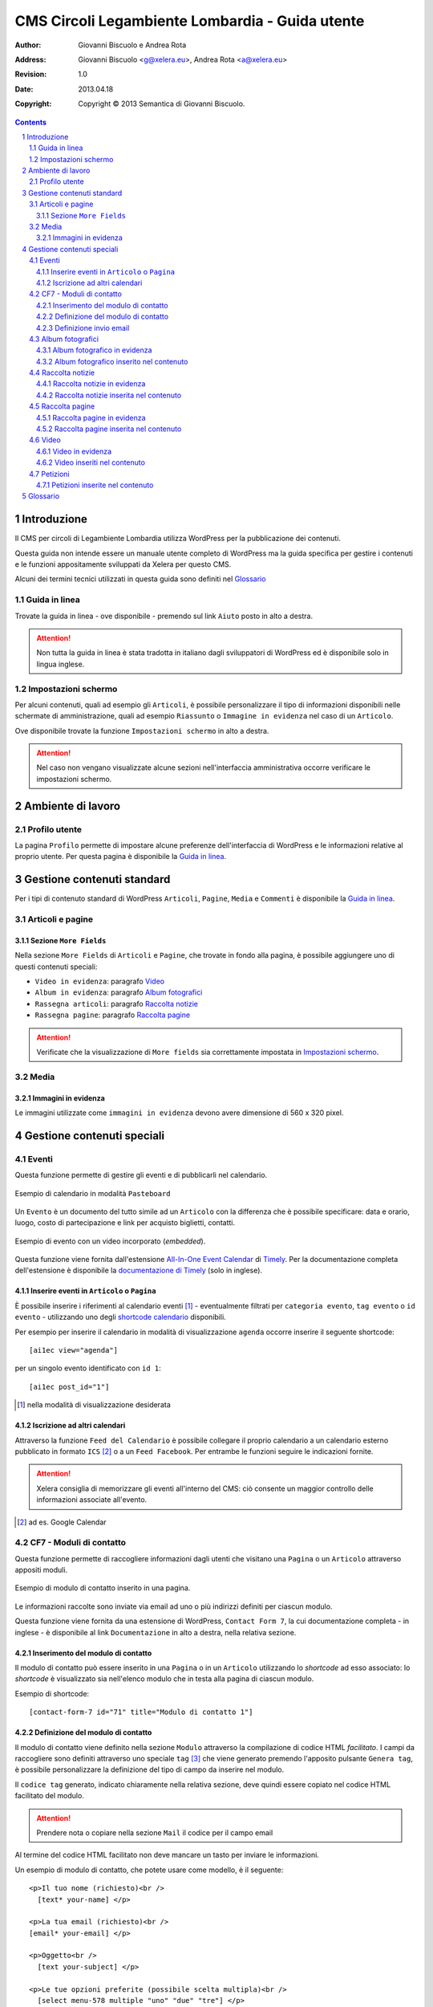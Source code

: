 =================================================
CMS Circoli Legambiente Lombardia - Guida utente
=================================================

:author:    Giovanni Biscuolo e Andrea Rota
:address:   Giovanni Biscuolo <g@xelera.eu>, Andrea Rota <a@xelera.eu>
:revision:  1.0
:date:      2013.04.18
:copyright: Copyright © 2013 Semantica di Giovanni Biscuolo.

.. sectnum::    :depth: 4

.. contents::   :depth: 4

Introduzione
============

Il CMS per circoli di Legambiente Lombardia utilizza WordPress per la pubblicazione dei contenuti.

Questa guida non intende essere un manuale utente completo di WordPress ma la guida specifica per gestire i contenuti e le funzioni appositamente sviluppati da Xelera per questo CMS.

Alcuni dei termini tecnici utilizzati in questa guida sono definiti nel `Glossario`_

.. glossario completo in inglese https://codex.wordpress.org/Glossary

Guida in linea
---------------

Trovate la guida in linea - ove disponibile - premendo sul link ``Aiuto`` posto in alto a destra.

.. ATTENTION::
   Non tutta la guida in linea è stata tradotta in italiano dagli sviluppatori di WordPress ed è disponibile solo in lingua inglese.

Impostazioni schermo
---------------------

Per alcuni contenuti, quali ad esempio gli ``Articoli``, è possibile personalizzare il tipo di informazioni disponibili nelle schermate di amministrazione, quali ad esempio ``Riassunto`` o ``Immagine in evidenza`` nel caso di un ``Articolo``.

Ove disponibile trovate la funzione ``Impostazioni schermo`` in alto a destra.

.. ATTENTION::
   Nel caso non vengano visualizzate alcune sezioni nell'interfaccia amministrativa occorre verificare le impostazioni schermo.

Ambiente di lavoro
===================

Profilo utente
---------------

La pagina ``Profilo`` permette di impostare alcune preferenze dell'interfaccia di WordPress e le informazioni relative al proprio utente. Per questa pagina è disponibile la `Guida in linea`_.

.. Ruoli utenti
.. .............
..
.. (e roba specifica tipo niente gestione categorie, solo tag)

Gestione contenuti standard
============================

Per i tipi di contenuto standard di WordPress ``Articoli``, ``Pagine``, ``Media`` e ``Commenti`` è disponibile la `Guida in linea`_.

Articoli e pagine
------------------

Sezione ``More Fields``
.........................

Nella sezione ``More Fields`` di ``Articoli`` e ``Pagine``, che trovate in fondo alla pagina, è possibile aggiungere uno di questi contenuti speciali:

* ``Video in evidenza``: paragrafo `Video`_

* ``Album in evidenza``: paragrafo `Album fotografici`_

* ``Rassegna articoli``: paragrafo `Raccolta notizie`_

* ``Rassegna pagine``: paragrafo `Raccolta pagine`_

.. ATTENTION::
   Verificate che la visualizzazione di ``More fields`` sia correttamente impostata in `Impostazioni schermo`_.

Media
------

Immagini in evidenza
......................

Le immagini utilizzate come ``immagini in evidenza`` devono avere dimensione di 560 x 320 pixel.

Gestione contenuti speciali
===========================

Eventi
-------

Questa funzione permette di gestire gli eventi e di pubblicarli nel calendario.

.. figure:: images/medium/calendar-view.png
   :target: images/calendar-view.png
   :scale: 100 %
   :align: center
   :alt: esempio di calendario

   Esempio di calendario in modalità ``Pasteboard``

Un ``Evento`` è un documento del tutto simile ad un ``Articolo`` con la differenza che è possibile specificare: data e orario, luogo, costo di partecipazione e link per acquisto biglietti, contatti.

.. figure:: images/medium/calendar-event-view.png
   :target: images/calendar-event-view.png
   :scale: 100 %
   :align: center
   :alt: esempio di evento

   Esempio di evento con un video incorporato (`embedded`).

Questa funzione viene fornita dall'estensione `All-In-One Event Calendar`_ di Timely_. Per la documentazione completa dell'estensione è disponibile la `documentazione di Timely`_ (solo in inglese).

.. _`All-In-One Event Calendar`: http://wordpress.org/extend/plugins/all-in-one-event-calendar/
.. _Timely: http://time.ly/
.. _`documentazione di Timely`: http://help.time.ly/

Inserire eventi in ``Articolo`` o ``Pagina``
.............................................

È possibile inserire i riferimenti al calendario eventi [#]_ - eventualmente filtrati per ``categoria evento``, ``tag evento`` o ``id evento`` - utilizzando uno degli `shortcode calendario`_ disponibili.

.. _`shortcode calendario`: http://help.time.ly/customer/portal/articles/530440-what-shortcodes-are-available-

Per esempio per inserire il calendario in modalità di visualizzazione ``agenda`` occorre inserire il seguente shortcode::

  [ai1ec view="agenda"]

per un singolo evento identificato con ``id 1``::

  [ai1ec post_id="1"]

.. [#] nella modalità di visualizzazione desiderata

Iscrizione ad altri calendari
..............................

Attraverso la funzione ``Feed del Calendario`` è possibile collegare il proprio calendario a un calendario esterno pubblicato in formato ``ICS`` [#]_ o a un ``Feed Facebook``. Per entrambe le funzioni seguire le indicazioni fornite.

.. ATTENTION::
   Xelera consiglia di memorizzare gli eventi all'interno del CMS: ciò consente un maggior controllo delle informazioni associate all'evento.

.. [#] ad es. Google Calendar

CF7 - Moduli di contatto
-------------------------

Questa funzione permette di raccogliere informazioni dagli utenti che visitano una ``Pagina`` o un ``Articolo`` attraverso appositi moduli.

.. figure:: images/medium/page-contact-form-view.png
   :target: images/page-contact-form-view.png
   :scale: 100 %
   :align: center
   :alt: Modulo di contatto in una pagina

   Esempio di modulo di contatto inserito in una pagina.

Le informazioni raccolte sono inviate via email ad uno o più indirizzi definiti per ciascun modulo.

Questa funzione viene fornita da una estensione di WordPress, ``Contact Form 7``, la cui documentazione completa - in inglese - è disponibile al link ``Documentazione`` in alto a destra, nella relativa sezione.

Inserimento del modulo di contatto
....................................

Il modulo di contatto può essere inserito in una ``Pagina`` o in un ``Articolo`` utilizzando lo *shortcode* ad esso associato: lo *shortcode* è visualizzato sia nell'elenco modulo che in testa alla pagina di ciascun modulo.

Esempio di shortcode::

  [contact-form-7 id="71" title="Modulo di contatto 1"]

Definizione del modulo di contatto
...................................

Il modulo di contatto viene definito nella sezione ``Modulo`` attraverso la compilazione di codice HTML *facilitato*. I campi da raccogliere sono definiti attraverso uno speciale ``tag`` [#]_ che viene generato premendo l'apposito pulsante ``Genera tag``, è possibile personalizzare la definizione del tipo di campo da inserire nel modulo.

Il ``codice tag`` generato, indicato chiaramente nella relativa sezione, deve quindi essere copiato nel codice HTML facilitato del modulo.

.. ATTENTION::
   Prendere nota o copiare nella sezione ``Mail`` il codice per il campo email

.. sarebbe utile capcha ma manca il necessario plugin

Al termine del codice HTML facilitato non deve mancare un tasto per inviare le informazioni.

.. _`esempio di modulo`:

Un esempio di modulo di contatto, che potete usare come modello, è il seguente::

  <p>Il tuo nome (richiesto)<br />
    [text* your-name] </p>

  <p>La tua email (richiesto)<br />
  [email* your-email] </p>

  <p>Oggetto<br />
    [text your-subject] </p>

  <p>Le tue opzioni preferite (possibile scelta multipla)<br />
    [select menu-578 multiple "uno" "due" "tre"] </p>

  <p>Il tuo messaggio<br />
    [textarea your-message] </p>

  <p>[submit "Invia"]</p>

.. [#] da non confondere con il tag di un ``Articolo``

Definizione invio email
........................

Le informazioni raccolte attraverso il modulo sono inviate via email ad uno o più contatti definiti nella sezione ``Mail``.

Occorre impostare le intestazioni email ``A:``, ``Da:``, ``Oggetto:`` e il corpo del messaggio email da inviare. Il corpo del messaggio è definito attraverso un modello, in cui possono essere inseriti i codici ``tag per email`` creati nella fase di `Definizione del modulo di contatto`_.

.. ATTENTION::
   Il codice tag per l'email può essere facilmente ricostruito dal modulo di definizione testo. Ad es. se il ``codice tag`` nel modulo è definito come ``[text oggetto-email]``, il ``codice tag`` per l'email è ``[oggetto-email]``

È possibile utilizzare codice HTML per la definizione del copro dell'email, in questo caso occorre selezionare l'opzione ``Utilizza contenuti in HTML``.

Un esempio di corpo dell'email corrispondente all'`esempio di modulo`_ definito sopra - che potete usare come modello **adattandolo** alla definizione del modulo - è il seguente:

::

 Nome: [your-name]
 Email: [your-email]
 Oggetto: [your-subject]

 Scelte utente:
 [menu-578]

 Corpo del messaggio:
 [your-message]

 --
 Email inviata tramite "Modulo di contatto 1"
 CircoloZero http://circolozero.wpmu.xelera.eu

Album fotografici
------------------

L'album fotografico rappresenta un **gruppo di foto** che possono essere pubblicate in un ``Articolo`` o ``Pagina``. 

.. figure:: images/medium/post-photoalbum-view.png
   :target: images/post-photoalbum-view.png
   :scale: 100 %
   :align: center
   :alt: Album fotografico in un articolo

   Esempio di album fotografico inserito in un articolo e come album in evidenza.

Le foto nell'album possono essere selezionate da una e una sola di queste fonti [#]_:

#. ``Libreria Media``
#. set di flickr.com 
#. album di picasaweb.com

Le informazioni aggiuntive [#]_ di ciascuna immagine sono prese da ``Titolo`` e ``Descrizione``, nel caso si utilizzino immagini nella ``Libreria Media``, oppure dal titolo della foto - se disponibile - nel caso si utilizzino le altre fonti.

.. [#] nel caso fossero indicate più fonti verrà scelta la prima inserita 
.. [#] visualizzabili quando si preme l'icona ``i`` in alto a sinistra

Album fotografico in evidenza
...............................

L'album fotografico in evidenza viene automaticamente visualizzato nella
colonna di destra (``sidebar``).

Album fotografico inserito nel contenuto
.........................................

È possibile inserire uno o più album fotografici utilizzando il seguente **shortcode**::

 [la_album id='<permalink_album>']
 
Ad esempio, per inserire l'album con permalink `agricoltura`, basterà aggiungere questo shortcode::

  [la_album id='agricoltura']

Raccolta notizie
-----------------

La raccolta notizie rappresenta un **gruppo di articoli** che possono essere associati a un articolo o a una pagina.  Le notizie possono essere selezionate tra gli ``Articoli`` pubblicati.

.. .. [#] visualizzate in modalità ``Raccolta in evidenza``

.. figure:: images/medium/page-postcollection-view.png
   :target: images/page-postcollection-view.png
   :scale: 100 %
   :align: center
   :alt: Raccolta notizie inserite in una pagina

   Esempio di raccolta notizie (articoli) inserita nel corpo di una pagina e
   come raccolta notizie in evidenza.

Raccolta notizie in evidenza
.............................

La raccolta notizie in evidenza viene automaticamente visualizzata come elenco nella colonna di destra (``sidebar``).

Raccolta notizie inserita nel contenuto
........................................

È possibile inserire una o più raccolte notizie all'interno del contenuto di una pagina o di un articolo utilizzando il seguente **shortcode**::

 [la_raccolta_articoli id='<permalink_raccolta_articoli>']

Le informazioni visualizzate per ciascun articolo sono prese da ``Titolo`` e ``Riassunto`` o, quando il riassunto è vuoto, dalle prime 40 parole del primo paragrafo.

Raccolta pagine
----------------

La raccolta pagine rappresenta un **gruppo di pagine** che possono essere associate a un articolo o a una pagina. Le pagine possono essere selezionate tra quelle pubblicate.

.. figure:: images/medium/page-pagecollection-view.png
   :target: images/page-pagecollection-view.png
   :scale: 100 %
   :align: center
   :alt: Raccolta pagine inserite in una pagina

   Esempio di raccolta pagine inserita in una pagina e come raccolta
   pagine in evidenza.

Raccolta pagine in evidenza
............................

La raccolta pagine in evidenza viene automaticamente visualizzata come elenco nella colonna di destra (``sidebar``).

Raccolta pagine inserita nel contenuto
.......................................

È possibile inserire una o più raccolte pagine all'interno del contenuto di una pagina o di un articolo utilizzando il seguente **shortcode**::

 [la_raccolta_pagine id='<permalink_raccolta_pagine>']

Le informazioni visualizzate per ciascuna pagine sono prese da ``Titolo`` e ``Riassunto`` o, quando il riassunto è vuoto, dalle prime 40 parole del primo paragrafo.

Video
------

Per incorporare un video all'interno di altri contenuti occorre definire questo documento.

.. figure:: images/medium/post-video-view.png
   :target: images/post-video-view.png
   :scale: 100 %
   :align: center
   :alt: Un video inserito in un post

   Esempio di video inserito (embedded) in un articolo e come video
   in evidenza.

Il video essere selezionato da una e una sola di queste fonti [#]_:

#. YouTube
#. Vimeo
#. qualsiasi video pubblicato sul web in formato WebM_

.. [#] nel caso fossero indicate più fonti verrà scelta la prima inserita
.. _WebM: https://it.wikipedia.org/wiki/WebM

Video in evidenza
..................

Il video in evidenza viene automaticamente visualizzato nella colonna di destra (``sidebar``).

Video inseriti nel contenuto
.............................

È possibile inserire uno o più album fotografici all'interno del contenuto di una pagina o di un articolo, utilizzando il seguente **shortcode**::

 [la_video id='<permalink_video>']

Ad esempio, per inserire il con permalink 'festa2012', basterà aggiungere questo shortcode::

  [la_video id='festa2012']

Petizioni
----------

Questa funzione permette di creare petizioni online che possono essere successivamente inserite in un ``Articolo`` o una ``Pagina``.

.. figure:: images/medium/post-petition-view.png
   :target: images/post-petition-view.png
   :scale: 100 %
   :align: center
   :alt: Un video inserito in un post

   Esempio di petizione inserita un articolo

Le petizioni possono essere utilizzate per inviare ad uno o più destinatari un messaggio email - uno per ogni sottoscrizione effettuata - contenente il testo della petizione.

In alternativa l'invio della petizione per email può essere disabilitato e la petizione utilizzata solo ai fini della raccolta firme.

Per la gestione delle petizioni è disponibile la `Guida in linea`_ in italiano.

Petizioni inserite nel contenuto
.................................

È possibile inserire una petizione in un ``Articolo`` o in una ``Pagina`` utilizzando il seguente ``shortcode``::

  [emailpetition id="<id_petizione>"]

È possibile inserire l'elenco dei sottoscrittori della petizione in un ``Articolo`` o in una ``Pagina`` utilizzando il seguente ``shortcode``::

  [signaturelist id="<id_petizione>"]

Gli shortcode delle petizioni sono indicati nell'elenco delle petizioni.

.. Ulteriore documentazione
.. =========================

.. da valutare ma adesso non ci ho tempo

.. https://codex.wordpress.org è solo in EN ed è un mare magnum nel quale gli utenti utilizzatori si perderebbero

.. https://codex.wordpress.org/Working_with_WordPress è un lago magnum dove gli utilizzatori si perderebbero

.. https://codex.wordpress.org/WordPress_Lessons potrebbe andare ma è solo in EN e forse alcune cose sono outdated tipo i post formats https://codex.wordpress.org/Post_Formats che oggi si chiamano Layout se non sbaglio

..
.. http://en.support.wordpress.com/ : solo in inglese (e potrebbero anche farsela andare bene nel 2013) e orientata principalmente a wordpress.com

.. http://www.html.it/guide/guida-wordpress/ : in italiano ma per una versione vecchia come il cucco, e.g. vedi questo: http://www.html.it/pag/17318/scrivere-un-post-per-il-blog/

.. http://tutorial.altervista.org/wordpress/guida/ le varie pagine che ho visitato a caso sono aggiornate ad Aprile 2011, inoltre mi pare un po' troppo generico nella descrizione delle operazioni e di contro molto orientato a altervista (giustamente)

.. insomma quello della documentazione è - come sempre - un ginepraio nel quale gli sviluppatori si infilano bellamente... zio 'gnorante


Glossario
=========

CMS
  è acronimo di ``Content Management System`` cioè un sistema per la gestione dei contenuti. WordPress è un tipo di CMS.

permalink
  è un acronimo per ``permanent link`` ovvero ``link permanente``. Questo significa che qualsiasi tipo di contenuto (``Articolo``, ``Pagina``, ecc.) verrà univocamente identificato all'interno di WordPress e sul web attraverso il suo ``permalink``. Il ``permalink`` viene automaticamente generato e se necessario può essere modificato.

shortcode
  ove definito, è un codice attraverso il quale alcuni contenuti speciali possono essere inseriti nel corpo degli ``Articoli`` o delle ``Pagine``; esempio di shortcode: ``[la_album id='agricoltura']``. Nel caso la sintassi con il quale è inserito fosse errata, lo shortcode viene ignorato.


